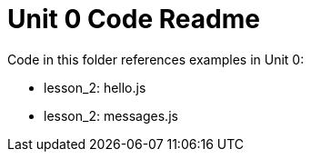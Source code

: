 = Unit 0 Code Readme

Code in this folder references examples in Unit 0:

* lesson_2: hello.js
* lesson_2: messages.js
